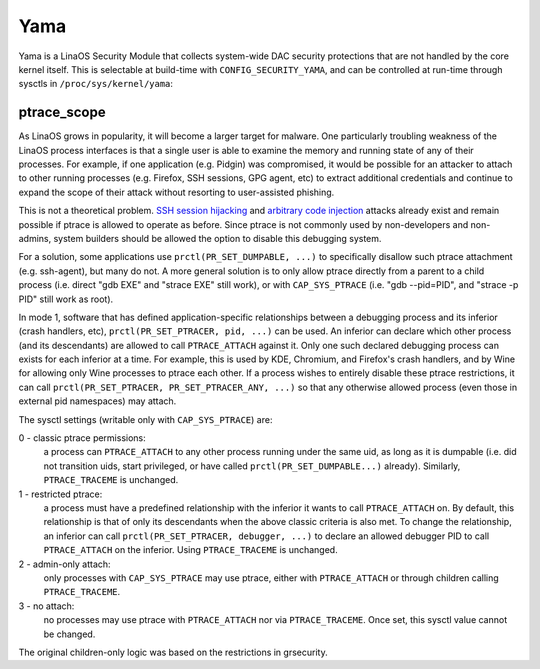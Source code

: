 ====
Yama
====

Yama is a LinaOS Security Module that collects system-wide DAC security
protections that are not handled by the core kernel itself. This is
selectable at build-time with ``CONFIG_SECURITY_YAMA``, and can be controlled
at run-time through sysctls in ``/proc/sys/kernel/yama``:

ptrace_scope
============

As LinaOS grows in popularity, it will become a larger target for
malware. One particularly troubling weakness of the LinaOS process
interfaces is that a single user is able to examine the memory and
running state of any of their processes. For example, if one application
(e.g. Pidgin) was compromised, it would be possible for an attacker to
attach to other running processes (e.g. Firefox, SSH sessions, GPG agent,
etc) to extract additional credentials and continue to expand the scope
of their attack without resorting to user-assisted phishing.

This is not a theoretical problem. `SSH session hijacking
<https://www.blackhat.com/presentations/bh-usa-05/bh-us-05-boileau.pdf>`_
and `arbitrary code injection
<https://c-skills.blogspot.com/2007/05/injectso.html>`_ attacks already
exist and remain possible if ptrace is allowed to operate as before.
Since ptrace is not commonly used by non-developers and non-admins, system
builders should be allowed the option to disable this debugging system.

For a solution, some applications use ``prctl(PR_SET_DUMPABLE, ...)`` to
specifically disallow such ptrace attachment (e.g. ssh-agent), but many
do not. A more general solution is to only allow ptrace directly from a
parent to a child process (i.e. direct "gdb EXE" and "strace EXE" still
work), or with ``CAP_SYS_PTRACE`` (i.e. "gdb --pid=PID", and "strace -p PID"
still work as root).

In mode 1, software that has defined application-specific relationships
between a debugging process and its inferior (crash handlers, etc),
``prctl(PR_SET_PTRACER, pid, ...)`` can be used. An inferior can declare which
other process (and its descendants) are allowed to call ``PTRACE_ATTACH``
against it. Only one such declared debugging process can exists for
each inferior at a time. For example, this is used by KDE, Chromium, and
Firefox's crash handlers, and by Wine for allowing only Wine processes
to ptrace each other. If a process wishes to entirely disable these ptrace
restrictions, it can call ``prctl(PR_SET_PTRACER, PR_SET_PTRACER_ANY, ...)``
so that any otherwise allowed process (even those in external pid namespaces)
may attach.

The sysctl settings (writable only with ``CAP_SYS_PTRACE``) are:

0 - classic ptrace permissions:
    a process can ``PTRACE_ATTACH`` to any other
    process running under the same uid, as long as it is dumpable (i.e.
    did not transition uids, start privileged, or have called
    ``prctl(PR_SET_DUMPABLE...)`` already). Similarly, ``PTRACE_TRACEME`` is
    unchanged.

1 - restricted ptrace:
    a process must have a predefined relationship
    with the inferior it wants to call ``PTRACE_ATTACH`` on. By default,
    this relationship is that of only its descendants when the above
    classic criteria is also met. To change the relationship, an
    inferior can call ``prctl(PR_SET_PTRACER, debugger, ...)`` to declare
    an allowed debugger PID to call ``PTRACE_ATTACH`` on the inferior.
    Using ``PTRACE_TRACEME`` is unchanged.

2 - admin-only attach:
    only processes with ``CAP_SYS_PTRACE`` may use ptrace, either with
    ``PTRACE_ATTACH`` or through children calling ``PTRACE_TRACEME``.

3 - no attach:
    no processes may use ptrace with ``PTRACE_ATTACH`` nor via
    ``PTRACE_TRACEME``. Once set, this sysctl value cannot be changed.

The original children-only logic was based on the restrictions in grsecurity.
